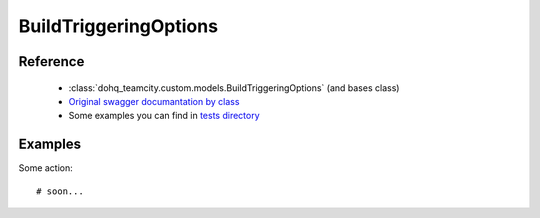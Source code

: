 ############
BuildTriggeringOptions
############

Reference
========

  + :class:`dohq_teamcity.custom.models.BuildTriggeringOptions` (and bases class)
  + `Original swagger documantation by class <https://github.com/devopshq/teamcity/blob/develop/docs-sphinx/swagger/models/BuildTriggeringOptions.md>`_
  + Some examples you can find in `tests directory <https://github.com/devopshq/teamcity/blob/develop/test>`_

Examples
========
Some action::

    # soon...


